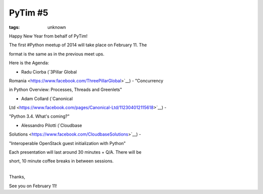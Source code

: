 
PyTim #5
###############################################################

:tags: unknown

Happy New Year from behalf of PyTim!

The first #Python meetup of 2014 will take place on February 11. The
format is the same as in the previous meet ups.

Here is the Agenda:

• Radu Ciorba (`3Pillar Global
Romania <https://www.facebook.com/ThreePillarGlobal>`__) - "Concurrency
in Python Overview: Processes, Threads and Greenlets"

• Adam Collard (`Canonical
Ltd <https://www.facebook.com/pages/Canonical-Ltd/112304012115618>`__) -
"Python 3.4. What's coming?"

• Alessandro Pilotti (`Cloudbase
Solutions <https://www.facebook.com/CloudbaseSolutions>`__) -
"Interoperable OpenStack guest initialization with Python"

Each presentation will last around 30 minutes + Q/A. There will be
short, 10 minute coffee breaks in between sessions.

| 
| Thanks,

See you on February 11!
